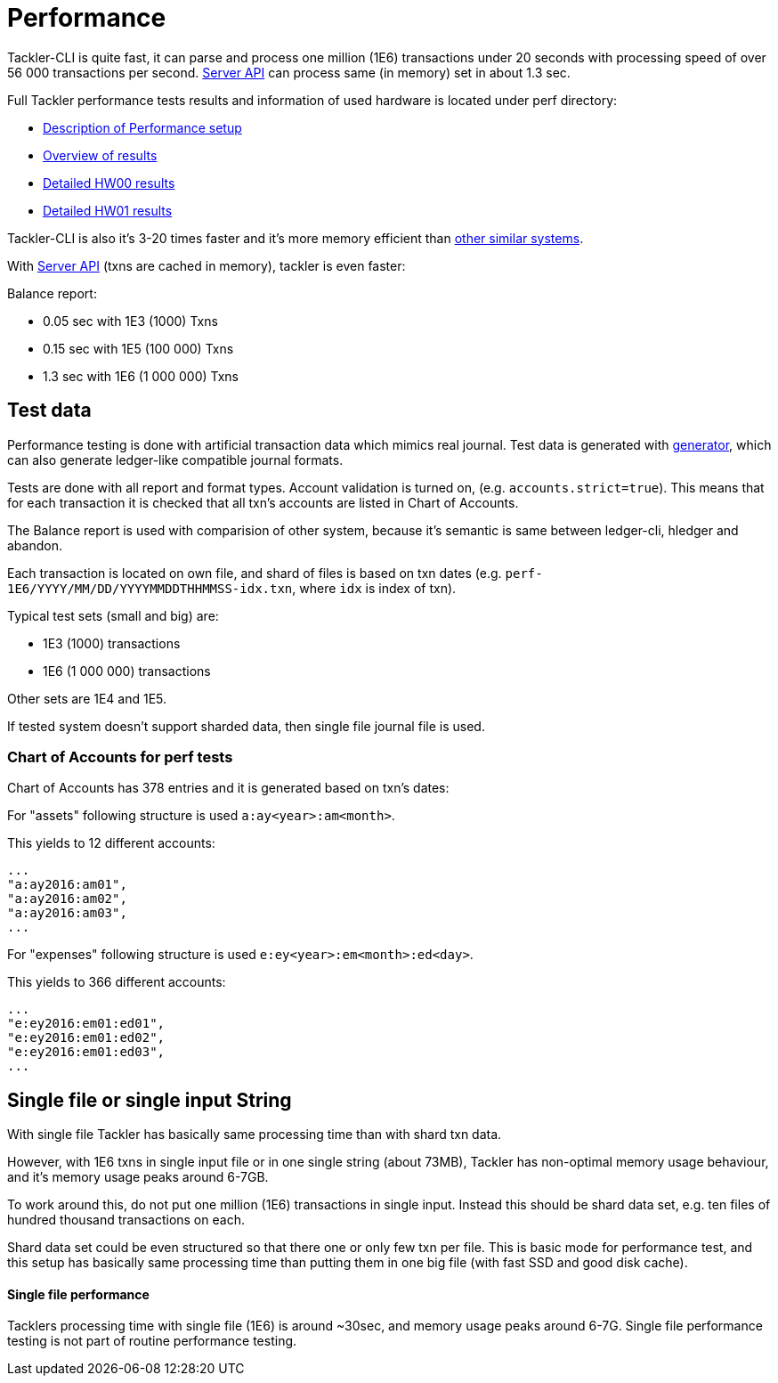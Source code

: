 = Performance

Tackler-CLI is quite fast, it can parse and process one million (1E6) transactions under 20 seconds
with processing speed of over 56 000 transactions per second. link:./server-api.adoc[Server API]
can process same (in memory) set in about 1.3 sec.

Full Tackler performance tests results and information of used hardware is
located under perf directory:

* link:../perf/readme.adoc[Description of Performance setup]
* link:../perf/results/readme.adoc[Overview of results]
* link:../perf/results/perf-hw00.adoc[Detailed HW00 results]
* link:../perf/results/perf-hw01.adoc[Detailed HW01 results]


Tackler-CLI is also it's 3-20 times faster and it's more memory efficient than
link:./perf-others.adoc[other similar systems].

With link:./server-api.adoc[Server API] (txns are cached in memory), tackler is even faster:

Balance report:

 * 0.05 sec with 1E3 (1000) Txns
 * 0.15 sec with 1E5 (100 000) Txns
 * 1.3 sec with 1E6 (1 000 000) Txns

== Test data

Performance testing is done with artificial transaction data
which mimics real journal. Test data is generated with
link:../tools/generator[generator], which can also generate ledger-like compatible journal formats.

Tests are done with all  report and format types. Account validation is turned on, (e.g. `accounts.strict=true`).
This means that for each transaction it is checked that all txn's accounts are listed in
Chart of Accounts.

The Balance report is used with comparision of other system, because it's semantic is same between
ledger-cli, hledger and abandon.

Each transaction is located on own file, and shard of files is based on txn dates
(e.g. `perf-1E6/YYYY/MM/DD/YYYYMMDDTHHMMSS-idx.txn`, where `idx` is index of txn).

Typical test sets (small and big) are:

 * 1E3 (1000) transactions
 * 1E6 (1 000 000) transactions

Other sets are 1E4 and 1E5.

If tested system doesn't support sharded data, then single file journal file is used.


=== Chart of Accounts for perf tests

Chart of Accounts has 378 entries and it is generated based on txn's dates:

For "assets" following structure is used `a:ay<year>:am<month>`.

This yields to 12 different accounts:

 ...
 "a:ay2016:am01",
 "a:ay2016:am02",
 "a:ay2016:am03",
 ...


For "expenses" following structure is used `e:ey<year>:em<month>:ed<day>`.

This yields to 366 different accounts:

 ...
 "e:ey2016:em01:ed01",
 "e:ey2016:em01:ed02",
 "e:ey2016:em01:ed03",
 ...


== Single file or single input String

With single file Tackler has basically same processing time than with
shard txn data.

However, with 1E6 txns in single input file or in one single string (about 73MB),
Tackler has non-optimal memory usage behaviour, and it's memory usage peaks around 6-7GB.

To work around this, do not put one million (1E6) transactions in single input.
Instead this should be shard data set, e.g. ten files of hundred thousand transactions on each.

Shard data set could be even structured so that there one or only few txn per file.
This is basic mode for performance test, and this setup has basically same processing
time than putting them in one big file (with fast SSD and good disk cache).


==== Single file performance

Tacklers processing time with single file (1E6) is around ~30sec, and memory usage peaks around 6-7G.
Single file performance testing is not part of routine performance testing.
